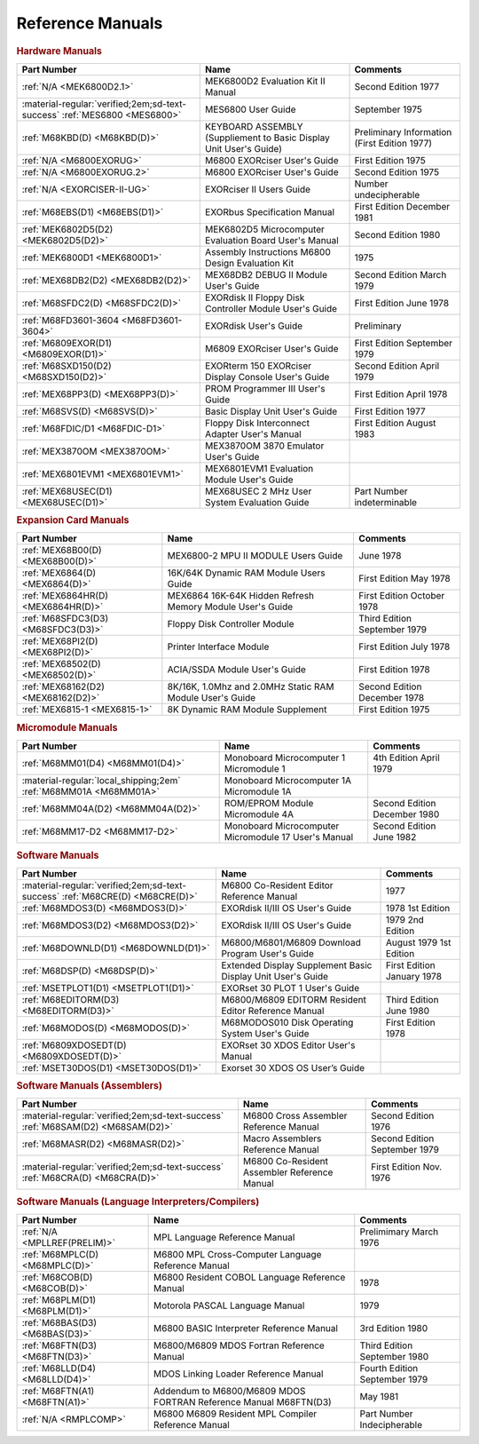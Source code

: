 .. _reference manuals page:

Reference Manuals
===================


.. rubric:: Hardware Manuals

.. csv-table:: 
   :header: "Part Number","Name","Comments" 
   :widths: auto

   ":ref:`N/A <MEK6800D2.1>`","MEK6800D2 Evaluation Kit II Manual","Second Edition 1977"
   ":material-regular:`verified;2em;sd-text-success` :ref:`MES6800 <MES6800>`","MES6800 User Guide","September 1975"
   ":ref:`M68KBD(D) <M68KBD(D)>`","KEYBOARD ASSEMBLY (Suppliement to Basic Display Unit User's Guide)","Preliminary Information (First Edition 1977)"
   ":ref:`N/A <M6800EXORUG>`","M6800 EXORciser User's Guide","First Edition 1975"
   ":ref:`N/A <M6800EXORUG.2>`","M6800 EXORciser User's Guide","Second Edition 1975"
   ":ref:`N/A <EXORCISER-II-UG>`","EXORciser II Users Guide","Number undecipherable"
   ":ref:`M68EBS(D1) <M68EBS(D1)>`","EXORbus Specification Manual","First Edition December 1981"
   ":ref:`MEK6802D5(D2) <MEK6802D5(D2)>`","MEK6802D5 Microcomputer Evaluation Board User's Manual","Second Edition 1980"
   ":ref:`MEK6800D1 <MEK6800D1>`","Assembly Instructions M6800 Design Evaluation Kit","1975"
   ":ref:`MEX68DB2(D2) <MEX68DB2(D2)>`","MEX68DB2 DEBUG II Module User's Guide","Second Edition March 1979"
   ":ref:`M68SFDC2(D) <M68SFDC2(D)>`","EXORdisk II Floppy Disk Controller Module User's Guide","First Edition June 1978"
   ":ref:`M68FD3601-3604 <M68FD3601-3604>`","EXORdisk User's Guide","Preliminary"
   ":ref:`M6809EXOR(D1) <M6809EXOR(D1)>`","M6809 EXORciser User's Guide","First Edition September 1979"
   ":ref:`M68SXD150(D2) <M68SXD150(D2)>`","EXORterm 150 EXORciser Display Console User's Guide","Second Edition April 1979"
   ":ref:`MEX68PP3(D) <MEX68PP3(D)>`","PROM Programmer III User's Guide","First Edition April 1978"
   ":ref:`M68SVS(D) <M68SVS(D)>`","Basic Display Unit User's Guide","First Edition 1977"
   ":ref:`M68FDIC/D1 <M68FDIC-D1>`","Floppy Disk Interconnect Adapter User's Manual","First Edition August 1983"
   ":ref:`MEX3870OM <MEX3870OM>`","MEX3870OM 3870 Emulator User's Guide",""
   ":ref:`MEX6801EVM1 <MEX6801EVM1>`","MEX6801EVM1 Evaluation Module User's Guide",""
   ":ref:`MEX68USEC(D1) <MEX68USEC(D1)>`","MEX68USEC 2 MHz User System Evaluation Guide","Part Number indeterminable"

.. rubric:: Expansion Card Manuals

.. csv-table:: 
   :header: "Part Number","Name","Comments" 
   :widths: auto

   ":ref:`MEX68B00(D) <MEX68B00(D)>`","MEX6800-2 MPU II MODULE Users Guide","June 1978"
   ":ref:`MEX6864(D) <MEX6864(D)>`","16K/64K Dynamic RAM Module Users Guide","First Edition May 1978"
   ":ref:`MEX6864HR(D) <MEX6864HR(D)>`","MEX6864 16K-64K Hidden Refresh Memory Module User's Guide","First Edition October 1978"
   ":ref:`M68SFDC3(D3) <M68SFDC3(D3)>`","Floppy Disk Controller Module","Third Edition September 1979"
   ":ref:`MEX68PI2(D) <MEX68PI2(D)>`","Printer Interface Module","First Edition July 1978"
   ":ref:`MEX68502(D) <MEX68502(D)>`","ACIA/SSDA Module User's Guide","First Edition 1978"
   ":ref:`MEX68162(D2) <MEX68162(D2)>`","8K/16K, 1.0Mhz and 2.0MHz Static RAM Module User's Guide","Second Edition December 1978"
   ":ref:`MEX6815-1 <MEX6815-1>`","8K Dynamic RAM Module Supplement","First Edition 1975"

.. rubric:: Micromodule Manuals

.. csv-table:: 
   :header: "Part Number","Name","Comments" 
   :widths: auto

   ":ref:`M68MM01(D4) <M68MM01(D4)>`","Monoboard Microcomputer 1 Micromodule 1","4th Edition April 1979"
   ":material-regular:`local_shipping;2em` :ref:`M68MM01A <M68MM01A>`","Monoboard Microcomputer 1A Micromodule 1A",""
   ":ref:`M68MM04A(D2) <M68MM04A(D2)>`","ROM/EPROM Module Micromodule 4A","Second Edition December 1980"
   ":ref:`M68MM17-D2 <M68MM17-D2>`","Monoboard Microcomputer Micromodule 17 User's Manual","Second Edition June 1982"

.. rubric:: Software Manuals

.. csv-table:: 
   :header: "Part Number","Name","Comments" 
   :widths: auto

   ":material-regular:`verified;2em;sd-text-success` :ref:`M68CRE(D) <M68CRE(D)>`","M6800 Co-Resident Editor Reference Manual","1977"
   ":ref:`M68MDOS3(D) <M68MDOS3(D)>`","EXORdisk II/III OS User's Guide","1978 1st Edition"
   ":ref:`M68MDOS3(D2) <M68MDOS3(D2)>`","EXORdisk II/III OS User's Guide","1979 2nd Edition"
   ":ref:`M68DOWNLD(D1) <M68DOWNLD(D1)>`","M6800/M6801/M6809 Download Program User's Guide","August 1979 1st Edition"
   ":ref:`M68DSP(D) <M68DSP(D)>`","Extended Display Supplement Basic Display Unit User's Guide","First Edition January 1978"
   ":ref:`MSETPLOT1(D1) <MSETPLOT1(D1)>`","EXORset 30 PLOT 1 User's Guide",""
   ":ref:`M68EDITORM(D3) <M68EDITORM(D3)>`","M6800/M6809 EDITORM Resident Editor Reference Manual","Third Edition June 1980"
   ":ref:`M68MODOS(D) <M68MODOS(D)>`","M68MODOS010 Disk Operating System User's Guide","First Edition 1978"   
   ":ref:`M6809XDOSEDT(D) <M6809XDOSEDT(D)>`","EXORset 30 XDOS Editor User's Manual",""   
   ":ref:`MSET30DOS(D1) <MSET30DOS(D1)>`","Exorset 30 XDOS OS User’s Guide",""

.. rubric:: Software Manuals (Assemblers)

.. csv-table:: 
   :header: "Part Number","Name","Comments" 
   :widths: auto

   ":material-regular:`verified;2em;sd-text-success` :ref:`M68SAM(D2) <M68SAM(D2)>`","M6800 Cross Assembler Reference Manual","Second Edition 1976"
   ":ref:`M68MASR(D2) <M68MASR(D2)>`","Macro Assemblers Reference Manual","Second Edition September 1979"
   ":material-regular:`verified;2em;sd-text-success` :ref:`M68CRA(D) <M68CRA(D)>`","M6800 Co-Resident Assembler Reference Manual","First Edition Nov. 1976"


.. rubric:: Software Manuals (Language Interpreters/Compilers)

.. csv-table:: 
   :header: "Part Number","Name","Comments" 
   :widths: auto

   ":ref:`N/A <MPLLREF(PRELIM)>`","MPL Language Reference Manual","Prelimimary March 1976"
   ":ref:`M68MPLC(D) <M68MPLC(D)>`","M6800 MPL Cross-Computer Language Reference Manual",""
   ":ref:`M68COB(D) <M68COB(D)>`","M6800 Resident COBOL Language Reference Manual","1978"
   ":ref:`M68PLM(D1) <M68PLM(D1)>`","Motorola PASCAL Language Manual","1979"
   ":ref:`M68BAS(D3) <M68BAS(D3)>`","M6800 BASIC Interpreter Reference Manual","3rd Edition 1980"
   ":ref:`M68FTN(D3) <M68FTN(D3)>`","M6800/M6809 MDOS Fortran Reference Manual","Third Edition September 1980"
   ":ref:`M68LLD(D4) <M68LLD(D4)>`","MDOS Linking Loader Reference Manual","Fourth Edition September 1979"
   ":ref:`M68FTN(A1) <M68FTN(A1)>`","Addendum to M6800/M6809 MDOS FORTRAN Reference Manual M68FTN(D3)","May 1981"
   ":ref:`N/A <RMPLCOMP>`","M6800 M6809 Resident MPL Compiler Reference Manual","Part Number Indecipherable"
